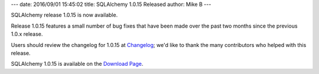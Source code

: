 ---
date: 2016/09/01 15:45:02
title: SQLAlchemy 1.0.15 Released
author: Mike B
---

SQLAlchemy release 1.0.15 is now available.

Release 1.0.15 features a small number of bug fixes that have been made
over the past two months since the previous 1.0.x release.

Users should review the changelog for 1.0.15 at
`Changelog </changelog/CHANGES_1_0_15>`_;  we'd like to thank
the many contributors who helped with this release.


SQLAlchemy 1.0.15 is available on the `Download Page </download.html>`_.

